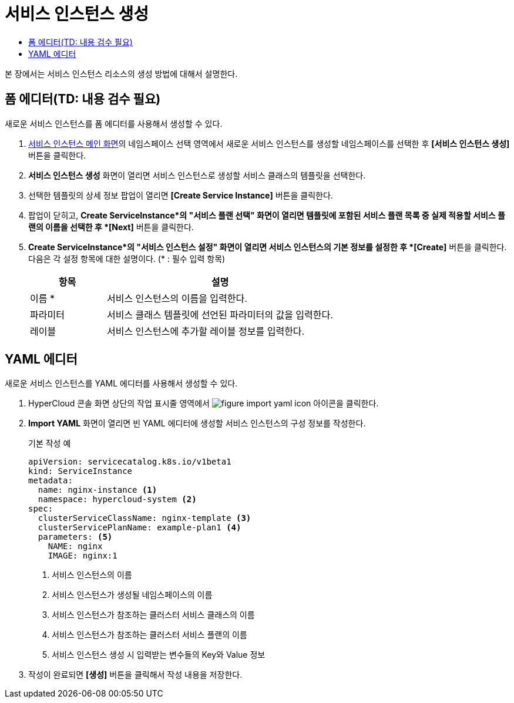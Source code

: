 = 서비스 인스턴스 생성
:toc:
:toc-title:

본 장에서는 서비스 인스턴스 리소스의 생성 방법에 대해서 설명한다.

== 폼 에디터(TD: 내용 검수 필요)

새로운 서비스 인스턴스를 폼 에디터를 사용해서 생성할 수 있다.

. <<../console_menu_sub/service-catalog#img-service-instance-main,서비스 인스턴스 메인 화면>>의 네임스페이스 선택 영역에서 새로운 서비스 인스턴스를 생성할 네임스페이스를 선택한 후 *[서비스 인스턴스 생성]* 버튼을 클릭한다.
. *서비스 인스턴스 생성* 화면이 열리면 서비스 인스턴스로 생성할 서비스 클래스의 템플릿을 선택한다.
. 선택한 템플릿의 상세 정보 팝업이 열리면 *[Create Service Instance]* 버튼을 클릭한다.
. 팝업이 닫히고, *Create ServiceInstance*의 "서비스 플랜 선택" 화면이 열리면 템플릿에 포함된 서비스 플랜 목록 중 실제 적용할 서비스 플랜의 이름을 선택한 후 *[Next]* 버튼을 클릭한다.
. *Create ServiceInstance*의 "서비스 인스턴스 설정" 화면이 열리면 서비스 인스턴스의 기본 정보를 설정한 후 *[Create]* 버튼을 클릭한다. +
다음은 각 설정 항목에 대한 설명이다. (* : 필수 입력 항목) 
+
[width="100%",options="header", cols="1,3a"]
|====================
|항목|설명  
|이름 *|서비스 인스턴스의 이름을 입력한다.
|파라미터|서비스 클래스 템플릿에 선언된 파라미터의 값을 입력한다.
|레이블|서비스 인스턴스에 추가할 레이블 정보를 입력한다.
|====================

== YAML 에디터

새로운 서비스 인스턴스를 YAML 에디터를 사용해서 생성할 수 있다.

. HyperCloud 콘솔 화면 상단의 작업 표시줄 영역에서 image:../images/figure_import_yaml_icon.png[] 아이콘을 클릭한다.
. *Import YAML* 화면이 열리면 빈 YAML 에디터에 생성할 서비스 인스턴스의 구성 정보를 작성한다.
+
.기본 작성 예
[source,yaml]
----
apiVersion: servicecatalog.k8s.io/v1beta1
kind: ServiceInstance
metadata:
  name: nginx-instance <1>
  namespace: hypercloud-system <2>
spec:
  clusterServiceClassName: nginx-template <3>
  clusterServicePlanName: example-plan1 <4>
  parameters: <5>
    NAME: nginx
    IMAGE: nginx:1
----
+
<1> 서비스 인스턴스의 이름
<2> 서비스 인스턴스가 생성될 네임스페이스의 이름
<3> 서비스 인스턴스가 참조하는 클러스터 서비스 클래스의 이름
<4> 서비스 인스턴스가 참조하는 클러스터 서비스 플랜의 이름
<5> 서비스 인스턴스 생성 시 입력받는 변수들의 Key와 Value 정보
. 작성이 완료되면 *[생성]* 버튼을 클릭해서 작성 내용을 저장한다.